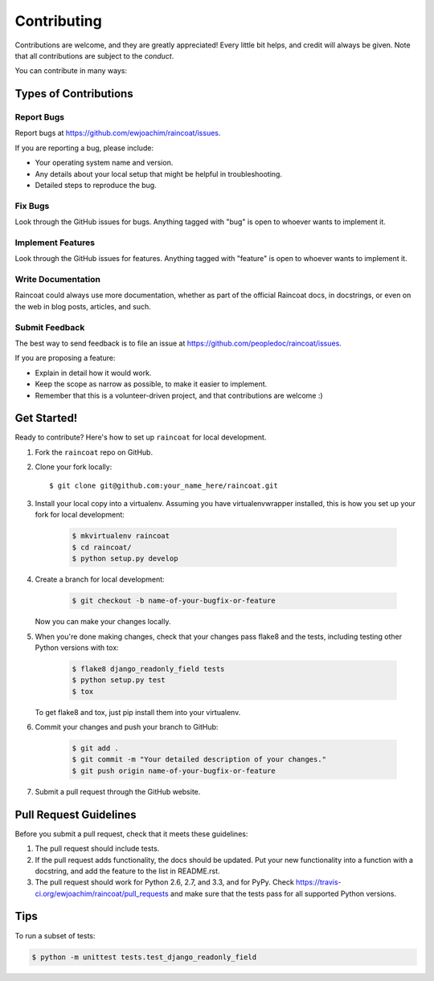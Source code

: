 Contributing
============

Contributions are welcome, and they are greatly appreciated! Every little bit helps, and
credit will always be given. Note that all contributions are subject to the
`conduct`.

You can contribute in many ways:

Types of Contributions
----------------------

Report Bugs
~~~~~~~~~~~

Report bugs at https://github.com/ewjoachim/raincoat/issues.

If you are reporting a bug, please include:

* Your operating system name and version.
* Any details about your local setup that might be helpful in troubleshooting.
* Detailed steps to reproduce the bug.

Fix Bugs
~~~~~~~~

Look through the GitHub issues for bugs. Anything tagged with "bug"
is open to whoever wants to implement it.

Implement Features
~~~~~~~~~~~~~~~~~~

Look through the GitHub issues for features. Anything tagged with "feature"
is open to whoever wants to implement it.

Write Documentation
~~~~~~~~~~~~~~~~~~~

Raincoat could always use more documentation, whether as part of the
official Raincoat docs, in docstrings, or even on the web in blog posts,
articles, and such.

Submit Feedback
~~~~~~~~~~~~~~~

The best way to send feedback is to file an issue at https://github.com/peopledoc/raincoat/issues.

If you are proposing a feature:

* Explain in detail how it would work.
* Keep the scope as narrow as possible, to make it easier to implement.
* Remember that this is a volunteer-driven project, and that contributions
  are welcome :)

Get Started!
------------

Ready to contribute? Here's how to set up ``raincoat`` for local development.

1. Fork the ``raincoat`` repo on GitHub.
2. Clone your fork locally::

    $ git clone git@github.com:your_name_here/raincoat.git

3. Install your local copy into a virtualenv. Assuming you have virtualenvwrapper
   installed, this is how you set up your fork for local development:

    .. code-block:: console

        $ mkvirtualenv raincoat
        $ cd raincoat/
        $ python setup.py develop

4. Create a branch for local development:

    .. code-block:: console

        $ git checkout -b name-of-your-bugfix-or-feature

   Now you can make your changes locally.

5. When you're done making changes, check that your changes pass flake8 and the
   tests, including testing other Python versions with tox:

    .. code-block:: console

        $ flake8 django_readonly_field tests
        $ python setup.py test
        $ tox

   To get flake8 and tox, just pip install them into your virtualenv.

6. Commit your changes and push your branch to GitHub:

    .. code-block:: console

        $ git add .
        $ git commit -m "Your detailed description of your changes."
        $ git push origin name-of-your-bugfix-or-feature

7. Submit a pull request through the GitHub website.

Pull Request Guidelines
-----------------------

Before you submit a pull request, check that it meets these guidelines:

1. The pull request should include tests.
2. If the pull request adds functionality, the docs should be updated. Put
   your new functionality into a function with a docstring, and add the
   feature to the list in README.rst.
3. The pull request should work for Python 2.6, 2.7, and 3.3, and for PyPy. Check
   https://travis-ci.org/ewjoachim/raincoat/pull_requests
   and make sure that the tests pass for all supported Python versions.

Tips
----

To run a subset of tests:

.. code-block:: console

    $ python -m unittest tests.test_django_readonly_field
